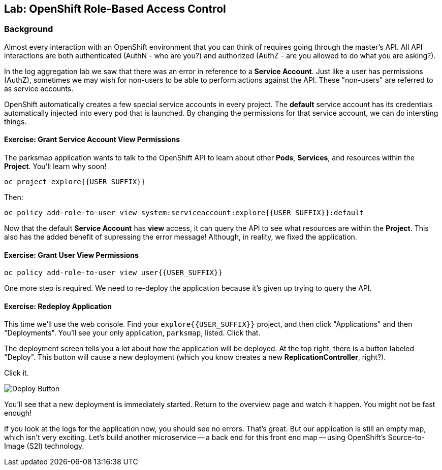 ## Lab: OpenShift Role-Based Access Control

### Background

Almost every interaction with an OpenShift environment that you can think of
requires going through the master's API. All API interactions are both
authenticated (AuthN - who are you?) and authorized (AuthZ - are you allowed to
do what you are asking?).

In the log aggregation lab we saw that there was an error in reference to a
*Service Account*. Just like a user has permissions (AuthZ), sometimes we may
wish for non-users to be able to perform actions against the API. These
"non-users" are referred to as service accounts.

OpenShift automatically creates a few special service accounts in every project.
The **default** service account has its credentials automatically injected into
every pod that is launched. By changing the permissions for that service
account, we can do intersting things.

#### Exercise: Grant Service Account View Permissions
The parksmap application wants to talk to the OpenShift API to learn about other
*Pods*, *Services*, and resources within the *Project*. You'll learn why soon!

[source]
----
oc project explore{{USER_SUFFIX}}
----

Then:

[source]
----
oc policy add-role-to-user view system:serviceaccount:explore{{USER_SUFFIX}}:default
----

Now that the default *Service Account* has **view** access, it can query the API
to see what resources are within the *Project*. This also has the added benefit
of supressing the error message! Although, in reality, we fixed the application.

#### Exercise: Grant User View Permissions

[source]
----
oc policy add-role-to-user view user{{USER_SUFFIX}}
----

One more step is required. We need to re-deploy the application because it's
given up trying to query the API.

#### Exercise: Redeploy Application
This time we'll use the web console. Find your `explore{{USER_SUFFIX}}` project,
and then click "Applications" and then "Deployments". You'll see your only
application, `parksmap`, listed. Click that.

The deployment screen tells you a lot about how the application will be
deployed. At the top right, there is a button labeled "Deploy". This button will
cause a new deployment (which you know creates a new *ReplicationController*,
right?).

Click it.

image::/images/new-parksmap-deploy.png[Deploy Button]

You'll see that a new deployment is immediately started. Return to the overview
page and watch it happen. You might not be fast enough!

If you look at the logs for the application now, you should see no errors.
That's great. But our application is still an empty map, which isn't very
exciting. Let's build another microservice -- a back end for this front end map
-- using OpenShift's Source-to-Image (S2I) technology.

